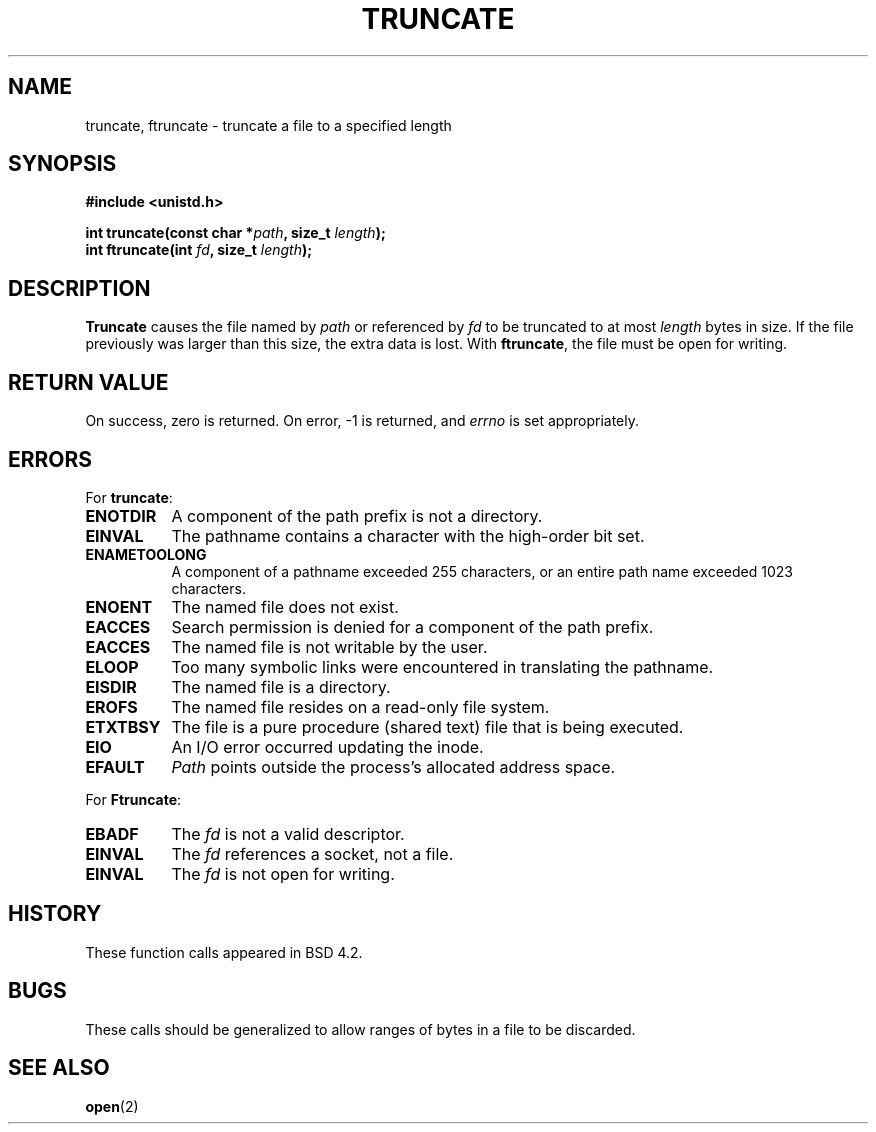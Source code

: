 .\" Copyright (c) 1983, 1991 The Regents of the University of California.
.\" All rights reserved.
.\"
.\" Redistribution and use in source and binary forms, with or without
.\" modification, are permitted provided that the following conditions
.\" are met:
.\" 1. Redistributions of source code must retain the above copyright
.\"    notice, this list of conditions and the following disclaimer.
.\" 2. Redistributions in binary form must reproduce the above copyright
.\"    notice, this list of conditions and the following disclaimer in the
.\"    documentation and/or other materials provided with the distribution.
.\" 3. All advertising materials mentioning features or use of this software
.\"    must display the following acknowledgement:
.\"	This product includes software developed by the University of
.\"	California, Berkeley and its contributors.
.\" 4. Neither the name of the University nor the names of its contributors
.\"    may be used to endorse or promote products derived from this software
.\"    without specific prior written permission.
.\"
.\" THIS SOFTWARE IS PROVIDED BY THE REGENTS AND CONTRIBUTORS ``AS IS'' AND
.\" ANY EXPRESS OR IMPLIED WARRANTIES, INCLUDING, BUT NOT LIMITED TO, THE
.\" IMPLIED WARRANTIES OF MERCHANTABILITY AND FITNESS FOR A PARTICULAR PURPOSE
.\" ARE DISCLAIMED.  IN NO EVENT SHALL THE REGENTS OR CONTRIBUTORS BE LIABLE
.\" FOR ANY DIRECT, INDIRECT, INCIDENTAL, SPECIAL, EXEMPLARY, OR CONSEQUENTIAL
.\" DAMAGES (INCLUDING, BUT NOT LIMITED TO, PROCUREMENT OF SUBSTITUTE GOODS
.\" OR SERVICES; LOSS OF USE, DATA, OR PROFITS; OR BUSINESS INTERRUPTION)
.\" HOWEVER CAUSED AND ON ANY THEORY OF LIABILITY, WHETHER IN CONTRACT, STRICT
.\" LIABILITY, OR TORT (INCLUDING NEGLIGENCE OR OTHERWISE) ARISING IN ANY WAY
.\" OUT OF THE USE OF THIS SOFTWARE, EVEN IF ADVISED OF THE POSSIBILITY OF
.\" SUCH DAMAGE.
.\"
.\"     @(#)truncate.2	6.9 (Berkeley) 3/10/91
.\"
.\" Modified Sat Jul 24 12:46:33 1993 by Rik Faith (faith@cs.unc.edu)
.\"
.TH TRUNCATE 2 "24 July 1993" "BSD Man Page" "Linux Programmer's Manual"
.SH NAME
truncate, ftruncate \- truncate a file to a specified length
.SH SYNOPSIS
.B #include <unistd.h>
.sp
.BI "int truncate(const char *" path ", size_t " length );
.br
.BI "int ftruncate(int " fd ", size_t " length );
.SH DESCRIPTION
.B Truncate
causes the file named by
.I path
or referenced by
.I fd
to be truncated to at most
.I length
bytes in size.  If the file previously was larger than this size, the extra
data is lost.  With
.BR ftruncate ,
the file must be open for writing.
.SH "RETURN VALUE"
On success, zero is returned.  On error, \-1 is returned, and
.I errno
is set appropriately.
.SH ERRORS
For
.BR truncate :
.TP 0.8i
.B ENOTDIR
A component of the path prefix is not a directory.
.TP
.B EINVAL
The pathname contains a character with the high-order bit set.
.TP
.B ENAMETOOLONG
A component of a pathname exceeded 255 characters,
or an entire path name exceeded 1023 characters.
.TP
.B ENOENT
The named file does not exist.
.TP
.B EACCES
Search permission is denied for a component of the path prefix.
.TP
.B EACCES
The named file is not writable by the user.
.TP
.B ELOOP
Too many symbolic links were encountered in translating the pathname.
.TP
.B EISDIR
The named file is a directory.
.TP
.B EROFS
The named file resides on a read-only file system.
.TP
.B ETXTBSY
The file is a pure procedure (shared text) file that is being executed.
.TP
.B EIO
An I/O error occurred updating the inode.
.TP
.B EFAULT
.I Path
points outside the process's allocated address space.
.PP
For
.BR Ftruncate :
.TP 0.8i
.B EBADF
The
.I fd
is not a valid descriptor.
.TP
.B EINVAL
The
.I fd
references a socket, not a file.
.TP
.B EINVAL
The
.I fd
is not open for writing.
.SH HISTORY
These function calls appeared in BSD 4.2.
.SH BUGS
These calls should be generalized to allow ranges of bytes in a file to be
discarded.
.SH "SEE ALSO"
.BR open (2)
